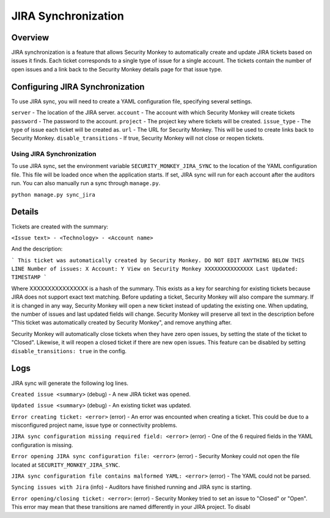 ====================
JIRA Synchronization
====================

Overview
=============

JIRA synchronization is a feature that allows Security Monkey to automatically create and update JIRA tickets based on issues it finds.
Each ticket corresponds to a single type of issue for a single account. The tickets contain the number of open issues and a link back
to the Security Monkey details page for that issue type.

Configuring JIRA Synchronization
===================================

To use JIRA sync, you will need to create a YAML configuration file, specifying several settings.

.. code-block:: yaml
    server: https://jira.example.com
    account: securitymonkey-service
    password: hunter2
    project: SECURITYMONKEY
    issue_type: Task
    url: https://securitymonkey.example.com

``server`` - The location of the JIRA server.
``account`` - The account with which Security Monkey will create tickets
``password`` - The password to the account.
``project`` - The project key where tickets will be created.
``issue_type`` - The type of issue each ticket will be created as.
``url`` - The URL for Security Monkey. This will be used to create links back to Security Monkey.
``disable_transitions`` - If true, Security Monkey will not close or reopen tickets.

Using JIRA Synchronization
---------------------------

To use JIRA sync, set the environment variable ``SECURITY_MONKEY_JIRA_SYNC`` to the location of the YAML configuration file.
This file will be loaded once when the application starts. If set, JIRA sync will run for each account after the auditors run.
You can also manually run a sync through ``manage.py``.

``python manage.py sync_jira``

Details
=======

Tickets are created with the summary:

``<Issue text> - <Technology> - <Account name>``

And the description:

```
This ticket was automatically created by Security Monkey. DO NOT EDIT ANYTHING BELOW THIS LINE
Number of issues: X
Account: Y
View on Security Monkey
XXXXXXXXXXXXXXX
Last Updated: TIMESTAMP
```

Where XXXXXXXXXXXXXXXX is a hash of the summary. This exists as a key for searching for existing tickets because JIRA does not support exact text matching.
Before updating a ticket, Security Monkey will also compare the summary. If it is changed in any way, Security Monkey will
open a new ticket instead of updating the existing one. When updating, the number of issues and last updated fields will change. Security Monkey
will preserve all text in the description before "This ticket was automatically created by Security Monkey", and remove anything after.

Security Monkey will automatically close tickets when they have zero open issues, by setting the state of the ticket to "Closed". Likewise, it will
reopen a closed ticket if there are new open issues. This feature can be disabled by setting ``disable_transitions: true`` in the config.

Logs
====

JIRA sync will generate the following log lines.

``Created issue <summary>`` (debug) - A new JIRA ticket was opened.

``Updated issue <summary>`` (debug) - An existing ticket was updated.

``Error creating ticket: <error>`` (error) - An error was encounted when creating a ticket. This could be due to a misconfigured project name, issue type
or connectivity problems.

``JIRA sync configuration missing required field: <error>`` (error) - One of the 6 required fields in the YAML configuration is missing.

``Error opening JIRA sync configuration file: <error>`` (error) - Security Monkey could not open the file located at ``SECURITY_MONKEY_JIRA_SYNC``.

``JIRA sync configuration file contains malformed YAML: <error>`` (error) - The YAML could not be parsed.

``Syncing issues with Jira`` (info) - Auditors have finished running and JIRA sync is starting.

``Error opening/closing ticket: <error>``: (error) - Security Monkey tried to set an issue to "Closed" or "Open". This error may mean that these transitions
are named differently in your JIRA project. To disabl
